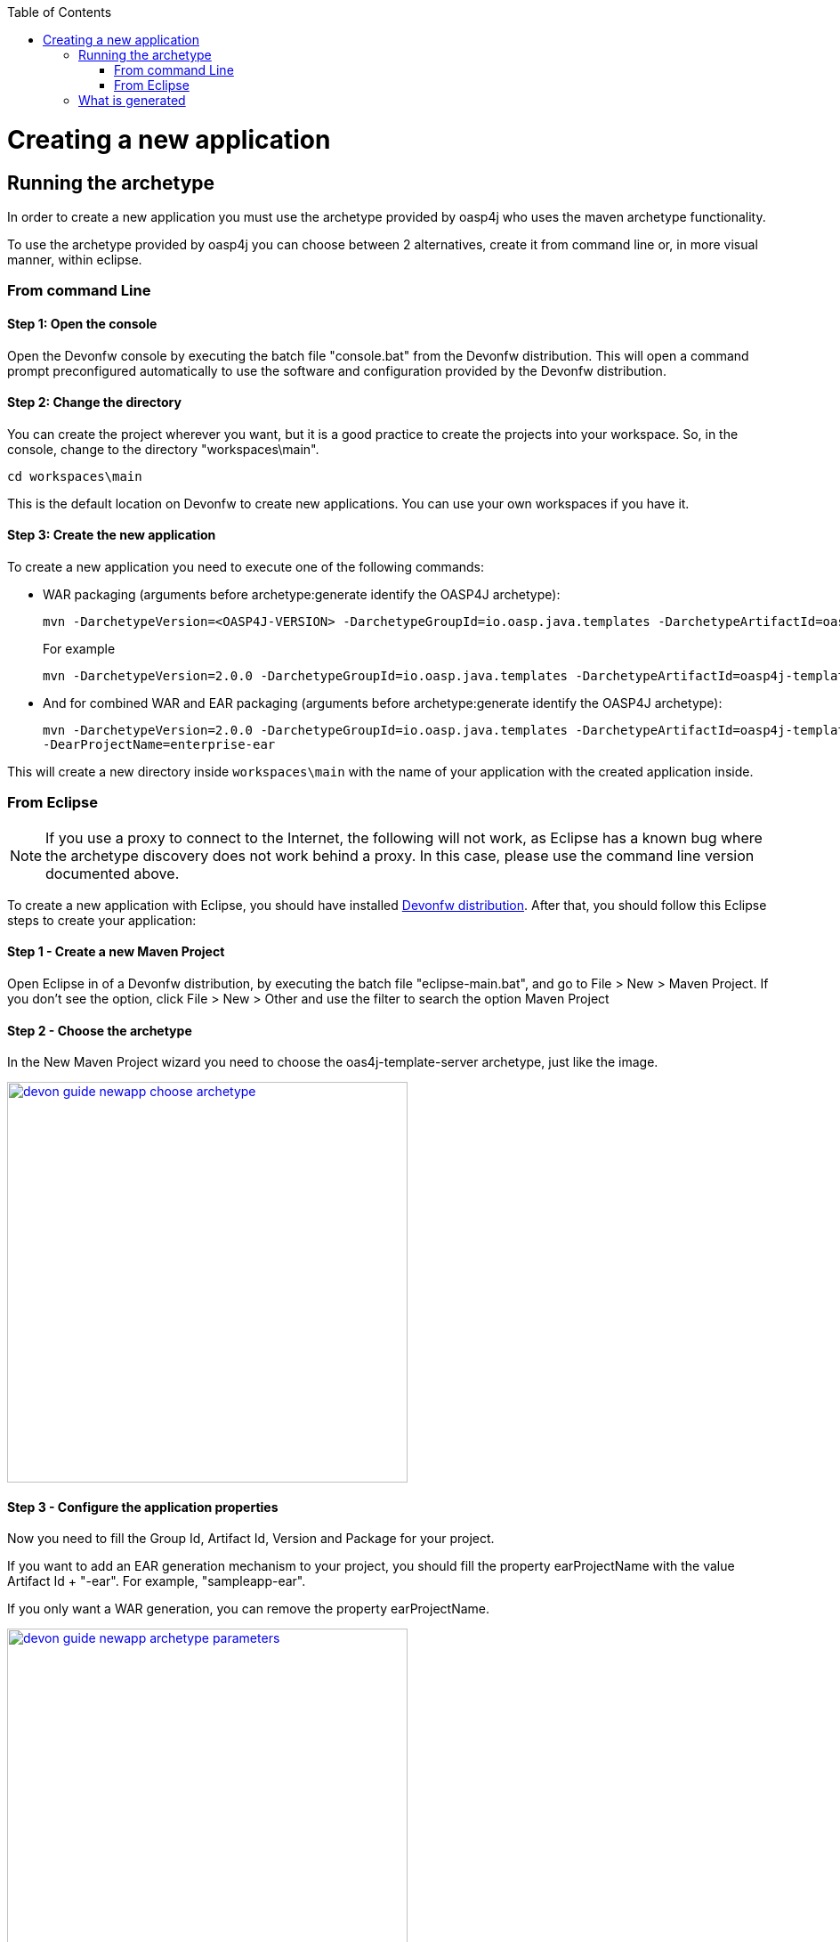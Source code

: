:toc: macro
toc::[]

= Creating a new application

== Running the archetype

In order to create a new application you must use the archetype provided by oasp4j who uses the maven archetype functionality.

To use the archetype provided by oasp4j you can choose between 2 alternatives, create it from command line or, in more visual manner, within eclipse.


=== From command Line

==== Step 1: Open the console

Open the Devonfw console by executing the batch file "console.bat" from the Devonfw distribution. This will open a command prompt preconfigured automatically to use the software and configuration provided by the Devonfw distribution.

==== Step 2: Change the directory

You can create the project wherever you want, but it is a good practice to create the projects into your workspace. So, in the console, change to the directory "workspaces\main".

[source,bash]
----
cd workspaces\main
----

This is the default location on Devonfw to create new applications. You can use your own workspaces if you have it.

==== Step 3: Create the new application

To create a new application you need to execute one of the following commands:


** WAR packaging (arguments before archetype:generate identify the OASP4J archetype):
+
[source,bash]
---- 
mvn -DarchetypeVersion=<OASP4J-VERSION> -DarchetypeGroupId=io.oasp.java.templates -DarchetypeArtifactId=oasp4j-template-server archetype:generate -DgroupId=<APPLICATION-GROUP-ID> -DartifactId=<APPLICATION-ARTIFACT-ID> -Dversion=<APPLICATION-VERSION> -Dpackage=<APPLICATION-PACKAGE-NAME>
---- 
+
For example 
+
[source,bash]
---- 
mvn -DarchetypeVersion=2.0.0 -DarchetypeGroupId=io.oasp.java.templates -DarchetypeArtifactId=oasp4j-template-server archetype:generate -DgroupId=io.oasp.application -DartifactId=sampleapp -Dversion=0.1-SNAPSHOT -Dpackage=io.oasp.application.sampleapp
---- 

** And for combined WAR and EAR packaging (arguments before archetype:generate identify the OASP4J archetype):
+
[source]
---- 
mvn -DarchetypeVersion=2.0.0 -DarchetypeGroupId=io.oasp.java.templates -DarchetypeArtifactId=oasp4j-template-server archetype:generate -DgroupId=io.oasp.application -DartifactId=sampleapp -Dversion=0.1-SNAPSHOT -Dpackage=io.oasp.application.sampleapp 
-DearProjectName=enterprise-ear
---- 

This will create a new directory inside `workspaces\main` with the name of your application with the created application inside.

=== From Eclipse

[NOTE]
====
If you use a proxy to connect to the Internet, the following will not work, as Eclipse has a known bug where the archetype discovery does not work behind a proxy. In this case, please use the command line version documented above.
====

To create a new application with Eclipse, you should have installed https://coconet.capgemini.com/sf/frs/do/listReleases/projects.apps2_devon/frs.devon_distribution[Devonfw distribution]. After that, you should follow this Eclipse steps to create your application:

==== Step 1 - Create a new Maven Project

Open Eclipse in of a Devonfw distribution, by executing the batch file "eclipse-main.bat", and go to File > New > Maven Project. If you don't see the option, click File > New > Other and use the filter to search the option Maven Project

==== Step 2 -  Choose the archetype

In the New Maven Project wizard you need to choose the oas4j-template-server archetype, just like the image.

image::images/create-new-app/devon-guide-newapp-choose-archetype.PNG[,width="450", link="https://github.com/devonfw/devon-guide/wiki/images/create-new-app/devon-guide-newapp-choose-archetype.PNG"]

[Archetype]

==== Step 3 - Configure the application properties

Now you need to fill the Group Id, Artifact Id, Version and Package for your project. 

If you want to add an EAR generation mechanism to your project, you should fill the property earProjectName with the value Artifact Id + "-ear". For example, "sampleapp-ear". 

If you only want a WAR generation, you can remove the property earProjectName.

image::images/create-new-app/devon-guide-newapp-archetype-parameters.PNG[,width="450", link="https://github.com/devonfw/devon-guide/wiki/images/create-new-app/devon-guide-newapp-archetype-parameters.PNG"]
[EAR]

* Finish the Eclipse assistant and you are ready to start your project.

== What is generated

You can read more about the OASP4J application structure https://github.com/devonfw/devon-guide/wiki/getting-started-oasp-app-structure[here].